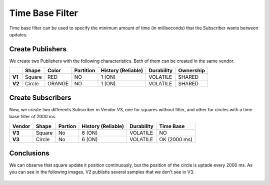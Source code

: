 Time Base Filter
================

Time base filter can be used to specify the minimum amount of time (in milliseconds) that the Subscriber wants between updates. 

Create Publishers
-----------------

We create two Publishers with the following characteristics. Both of them can be created in the same vendor.

+--------+----------+--------+-----------+---------+----------+------------+-----------+
|        | Shape    | Color  | Partition | History (Reliable) | Durability | Ownership |
+========+==========+========+===========+====================+============+===========+
| **V1** | Square   | RED    | NO        |     1 (ON)         | VOLATILE   | SHARED    |
+--------+----------+--------+-----------+--------------------+------------+-----------+
| **V2** | Circle   | ORANGE | NO        |     1 (ON)         | VOLATILE   | SHARED    | 
+--------+----------+--------+-----------+--------------------+------------+-----------+

.. image:: test6_2.png
   :scale: 100 %
   :alt: Initial state
   :align: center

   
Create Subscribers
------------------

Now, we create two differents Subscriber in Vendor V3, one for squares without filter, and other for circles with a time base filter of 2000 ms. 

+--------+--------+---------+--------------------+------------+--------------+
| Vendor | Shape  | Partion | History (Reliable) | Durability | Time Base    |
+========+========+=========+====================+============+==============+
| **V3** | Square | No      | 6 (ON)             | VOLATILE   | NO           |
+--------+--------+---------+--------------------+------------+--------------+
| **V3** | Circle | No      | 6 (ON)             | VOLATILE   | OK (2000 ms) |
+--------+--------+---------+--------------------+------------+--------------+

Conclusions
-----------

We can observe that square update it position continuously, but the position of the circle is uptade every 2000 ms. As you can see in the following images, V2 publishs several samples that we don't see in V3.
   
 .. image:: test7_2.png
   :scale: 100 %
   :alt: Initial state
   :align: center
  
   